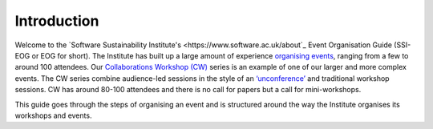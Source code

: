 .. _Introduction:

Introduction
============

Welcome to the `Software Sustainability Institute's <https://www.software.ac.uk/about`_  Event Organisation Guide (SSI-EOG or EOG for short). The Institute has built up a large amount of experience `organising events <https://www.software.ac.uk/programmes-and-events/other-workshops>`_,  ranging from a few to around 100 attendees. Our `Collaborations Workshop (CW) <https://www.software.ac.uk/programmes-and-events/collaborations-workshops>`_ series is an example of one of our larger and more complex events. The CW series combine audience-led sessions in the style of an `‘unconference’ <https://www.software.ac.uk/blog/2016-09-28-running-unconference-top-tips>`_ and traditional workshop sessions. CW has around 80-100 attendees and there is no call for papers but a call for mini-workshops.

This guide goes through the steps of organising an event and is structured around the way the Institute organises its workshops and events. 

